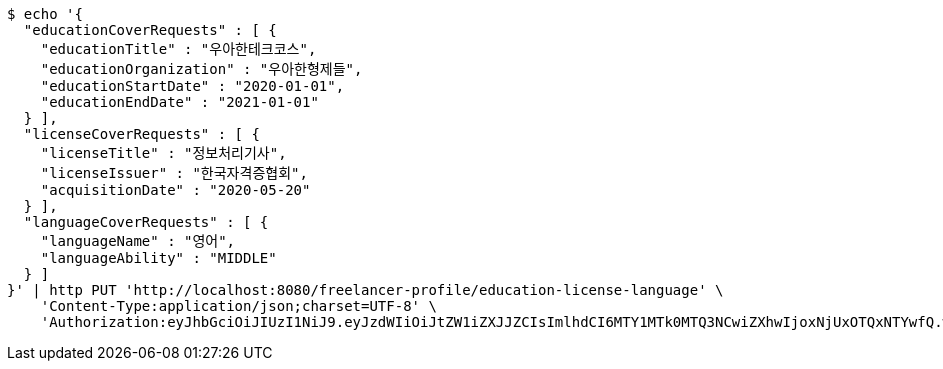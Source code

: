 [source,bash]
----
$ echo '{
  "educationCoverRequests" : [ {
    "educationTitle" : "우아한테크코스",
    "educationOrganization" : "우아한형제들",
    "educationStartDate" : "2020-01-01",
    "educationEndDate" : "2021-01-01"
  } ],
  "licenseCoverRequests" : [ {
    "licenseTitle" : "정보처리기사",
    "licenseIssuer" : "한국자격증협회",
    "acquisitionDate" : "2020-05-20"
  } ],
  "languageCoverRequests" : [ {
    "languageName" : "영어",
    "languageAbility" : "MIDDLE"
  } ]
}' | http PUT 'http://localhost:8080/freelancer-profile/education-license-language' \
    'Content-Type:application/json;charset=UTF-8' \
    'Authorization:eyJhbGciOiJIUzI1NiJ9.eyJzdWIiOiJtZW1iZXJJZCIsImlhdCI6MTY1MTk0MTQ3NCwiZXhwIjoxNjUxOTQxNTYwfQ.w746AFs55VvVRMll_nMEKWyUS37viClvd02oSX2H-PA'
----